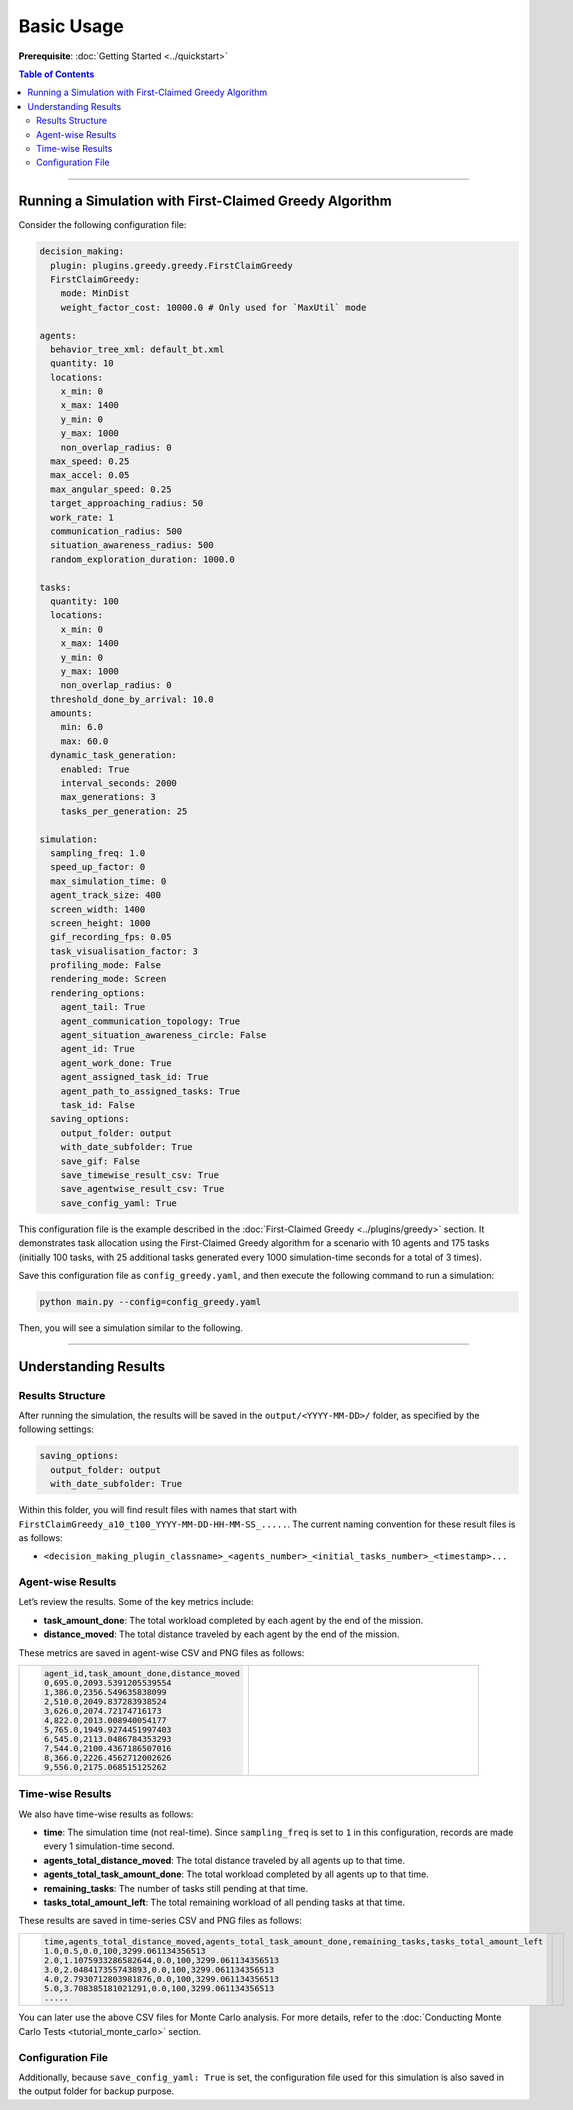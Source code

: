 .. _tutorial_basic_use:

***********************
Basic Usage
***********************

**Prerequisite**: :doc:`Getting Started <../quickstart>`

.. contents:: Table of Contents


--------------------------

Running a Simulation with First-Claimed Greedy Algorithm
=============================================================

Consider the following configuration file:


.. code-block:: yaml

    decision_making: 
      plugin: plugins.greedy.greedy.FirstClaimGreedy
      FirstClaimGreedy:  
        mode: MinDist  
        weight_factor_cost: 10000.0 # Only used for `MaxUtil` mode

    agents:
      behavior_tree_xml: default_bt.xml 
      quantity: 10
      locations:
        x_min: 0
        x_max: 1400
        y_min: 0
        y_max: 1000
        non_overlap_radius: 0 
      max_speed: 0.25  
      max_accel: 0.05
      max_angular_speed: 0.25
      target_approaching_radius: 50
      work_rate: 1  
      communication_radius: 500 
      situation_awareness_radius: 500 
      random_exploration_duration: 1000.0 

    tasks:
      quantity: 100
      locations:
        x_min: 0
        x_max: 1400
        y_min: 0
        y_max: 1000
        non_overlap_radius: 0
      threshold_done_by_arrival: 10.0
      amounts:  
        min: 6.0
        max: 60.0      
      dynamic_task_generation:
        enabled: True
        interval_seconds: 2000
        max_generations: 3
        tasks_per_generation: 25

    simulation:
      sampling_freq: 1.0 
      speed_up_factor: 0 
      max_simulation_time: 0
      agent_track_size: 400  
      screen_width: 1400 
      screen_height: 1000 
      gif_recording_fps: 0.05  
      task_visualisation_factor: 3  
      profiling_mode: False
      rendering_mode: Screen  
      rendering_options: 
        agent_tail: True
        agent_communication_topology: True
        agent_situation_awareness_circle: False
        agent_id: True
        agent_work_done: True
        agent_assigned_task_id: True
        agent_path_to_assigned_tasks: True
        task_id: False
      saving_options:
        output_folder: output
        with_date_subfolder: True
        save_gif: False
        save_timewise_result_csv: True    
        save_agentwise_result_csv: True
        save_config_yaml: True


This configuration file is the example described in the :doc:`First-Claimed Greedy <../plugins/greedy>` section. 
It demonstrates task allocation using the First-Claimed Greedy algorithm for a scenario with 10 agents and 175 tasks (initially 100 tasks, with 25 additional tasks generated every 1000 simulation-time seconds for a total of 3 times).

Save this configuration file as ``config_greedy.yaml``, and then execute the following command to run a simulation:

.. code-block:: shell

   python main.py --config=config_greedy.yaml


Then, you will see a simulation similar to the following.

.. figure:: result/FirstClaimGreedy_a10_t100_2024-08-20_19-08-36.gif
   :width: 600
   :height: 450
   :alt: GIF of FirstClaimGreedy Sample Result


---------------------------------

Understanding Results
=================================

Results Structure
---------------------

After running the simulation, the results will be saved in the ``output/<YYYY-MM-DD>/`` folder, as specified by the following settings:

.. code-block:: yaml

    saving_options:
      output_folder: output
      with_date_subfolder: True

Within this folder, you will find result files with names that start with ``FirstClaimGreedy_a10_t100_YYYY-MM-DD-HH-MM-SS_.....``.  
The current naming convention for these result files is as follows:

- ``<decision_making_plugin_classname>_<agents_number>_<initial_tasks_number>_<timestamp>...``  



Agent-wise Results
---------------------

Let’s review the results. Some of the key metrics include:

- **task_amount_done**: The total workload completed by each agent by the end of the mission.
- **distance_moved**: The total distance traveled by each agent by the end of the mission.

These metrics are saved in agent-wise CSV and PNG files as follows:


.. list-table::
   :widths: 50 50
   :header-rows: 0

   * - .. code-block:: yaml

            agent_id,task_amount_done,distance_moved
            0,695.0,2093.5391205539554
            1,386.0,2356.549635838099
            2,510.0,2049.837283938524
            3,626.0,2074.72174716173
            4,822.0,2013.008940054177
            5,765.0,1949.9274451997403
            6,545.0,2113.0486784353293
            7,544.0,2100.4367186507016
            8,366.0,2226.4562712002626
            9,556.0,2175.068515125262

      

     - .. figure:: result/FirstClaimGreedy_a10_t100_2024-08-20_19-08-36_agentwise.png
         :width: 80%
         :align: center
         
         



Time-wise Results
---------------------

We also have time-wise results as follows:

- **time**: The simulation time (not real-time). Since ``sampling_freq`` is set to ``1`` in this configuration, records are made every 1 simulation-time second.
- **agents_total_distance_moved**: The total distance traveled by all agents up to that time.
- **agents_total_task_amount_done**: The total workload completed by all agents up to that time.
- **remaining_tasks**: The number of tasks still pending at that time.
- **tasks_total_amount_left**: The total remaining workload of all pending tasks at that time.

These results are saved in time-series CSV and PNG files as follows:


.. list-table::
   :widths: 50 50
   :header-rows: 0

   * - .. code-block:: yaml

            time,agents_total_distance_moved,agents_total_task_amount_done,remaining_tasks,tasks_total_amount_left
            1.0,0.5,0.0,100,3299.061134356513
            2.0,1.1075933286582644,0.0,100,3299.061134356513
            3.0,2.048417355743893,0.0,100,3299.061134356513
            4.0,2.7930712803981876,0.0,100,3299.061134356513
            5.0,3.708385181021291,0.0,100,3299.061134356513
            .....

      

     - .. figure:: result/FirstClaimGreedy_a10_t100_2024-08-20_19-08-36_timewise.png
         :width: 80%
         :align: center




You can later use the above CSV files for Monte Carlo analysis. For more details, refer to the :doc:`Conducting Monte Carlo Tests <tutorial_monte_carlo>` section.


Configuration File
---------------------

Additionally, because ``save_config_yaml: True`` is set, the configuration file used for this simulation is also saved in the output folder for backup purpose.

